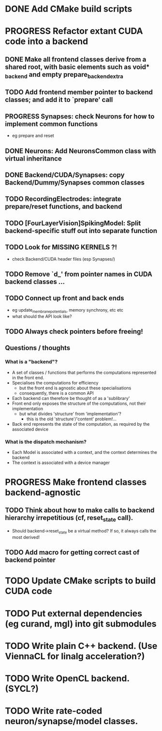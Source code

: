* DONE Add CMake build scripts
CLOSED: [2016-11-11 Fri 14:00]
:LOGBOOK:
- State "DONE"       from              [2016-11-11 Fri 14:00]
:END:
* PROGRESS Refactor extant CUDA code into a backend
:LOGBOOK:
- State "PROGRESS"   from "TODO"       [2016-11-11 Fri 14:00]
:END:
** DONE Make all frontend classes derive from a shared root, with basic elements such as void* _backend and empty prepare_backend_extra
CLOSED: [2016-11-24 Thu 13:40]
:LOGBOOK:
- State "DONE"       from "TODO"       [2016-11-24 Thu 13:40]
:END:
** TODO Add frontend member pointer to backend classes; and add it to `prepare' call
** PROGRESS Synapses: check Neurons for how to implement common functions
:LOGBOOK:
- State "PROGRESS"   from "TODO"       [2016-11-21 Mon 17:25]
:END:
+ eg prepare and reset
** DONE Neurons: Add NeuronsCommon class with virtual inheritance
CLOSED: [2016-11-24 Thu 13:55]
:LOGBOOK:
- State "DONE"       from "TODO"       [2016-11-24 Thu 13:55]
:END:
** DONE Backend/CUDA/Synapses: copy Backend/Dummy/Synapses common classes
CLOSED: [2016-11-24 Thu 14:05]
:LOGBOOK:
- State "DONE"       from "TODO"       [2016-11-24 Thu 14:05]
:END:
** TODO RecordingElectrodes: integrate prepare/reset functions, and backend
** TODO [FourLayerVision]SpikingModel: Split backend-specific stuff out into separate function
** TODO Look for MISSING KERNELS ?!
+ check Backend/CUDA header files (esp Synapses/)
** TODO Remove `d_' from pointer names in CUDA backend classes ...
** TODO Connect up front and back ends
+ eg update_membrane_potentials, memory synchrony, etc etc
+ what should the API look like?
** TODO Always check pointers before freeing!
** Questions / thoughts
*** What is a "backend"?
+ A set of classes / functions that performs the computations represented in the front end.
+ Specialises the computations for efficiency
  - but the front end is agnostic about these specialisations
  - consequently, there is a common API
+ Each backend can therefore be thought of as a 'sublibrary'
+ Front end only exposes the structure of the computations, not their implementation
  - but what divides 'structure' from 'implementation'?
    * this is the old 'structure'/'content' problem!...
+ Back end represents the state of the computation, as required by the associated device
*** What is the dispatch mechanism?
+ Each Model is associated with a context, and the context determines the backend
+ The context is associated with a device manager
* PROGRESS Make frontend classes backend-agnostic
:LOGBOOK:
- State "PROGRESS"   from "TODO"       [2016-11-20 Sun 12:10]
:END:
** TODO Think about how to make calls to backend hierarchy irrepetitious (cf, reset_state call).
+ Should backend->reset_state be a virtual method? If so, it always calls the most derived!
** TODO Add macro for getting correct cast of backend pointer
* TODO Update CMake scripts to build CUDA code
* TODO Put external dependencies (eg curand, mgl) into git submodules
* TODO Write plain C++ backend. (Use ViennaCL for linalg acceleration?)
* TODO Write OpenCL backend. (SYCL?)
* TODO Write rate-coded neuron/synapse/model classes.

